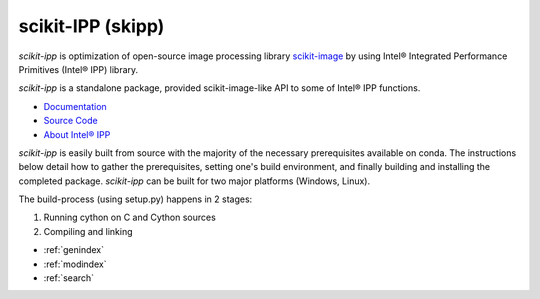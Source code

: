 .. scikit-ipp documentation master file, created by
   sphinx-quickstart on Mon Apr 13 05:56:09 2020.
   You can adapt this file completely to your liking, but it should at least
   contain the root `toctree` directive.

scikit-IPP (skipp)
==================

`scikit-ipp` is optimization of open-source image processing library `scikit-image <https://scikit-image.org/>`_ by using Intel® Integrated Performance Primitives (Intel® IPP) library.

`scikit-ipp` is a standalone package, provided scikit-image-like API to some of Intel® IPP functions.

- `Documentation <https://github.intel.com/pages/SAT/scikit-ipp/>`_
- `Source Code <https://github.intel.com/SAT/scikit-ipp>`_
- `About Intel® IPP <https://software.intel.com/en-us/intel-ipp>`_

`scikit-ipp` is easily built from source with the majority of the necessary prerequisites available on conda.  The instructions below detail how to gather the prerequisites, setting one's build environment, and finally building and installing the completed package.  `scikit-ipp` can be built for two major platforms (Windows, Linux).

The build-process (using setup.py) happens in 2 stages:

1. Running cython on C and Cython sources
2. Compiling and linking

* :ref:`genindex`
* :ref:`modindex`
* :ref:`search`
